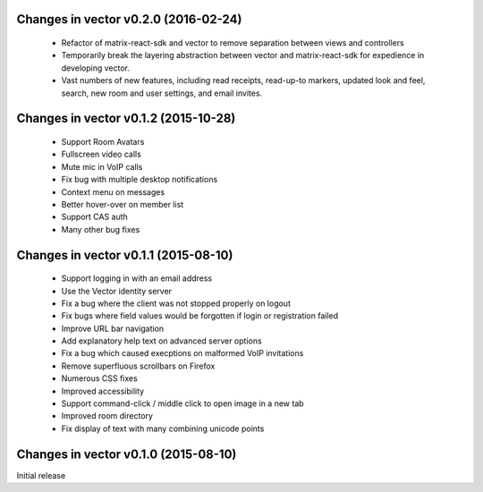 Changes in vector v0.2.0 (2016-02-24)
======================================
 * Refactor of matrix-react-sdk and vector to remove separation between views and
   controllers
 * Temporarily break the layering abstraction between vector and matrix-react-sdk
   for expedience in developing vector.
 * Vast numbers of new features, including read receipts, read-up-to markers,
   updated look and feel, search, new room and user settings, and email invites.

Changes in vector v0.1.2 (2015-10-28)
======================================
 * Support Room Avatars
 * Fullscreen video calls
 * Mute mic in VoIP calls
 * Fix bug with multiple desktop notifications
 * Context menu on messages
 * Better hover-over on member list
 * Support CAS auth
 * Many other bug fixes
 
Changes in vector v0.1.1 (2015-08-10)
======================================

 * Support logging in with an email address
 * Use the Vector identity server
 * Fix a bug where the client was not stopped properly on logout
 * Fix bugs where field values would be forgotten if login or registration failed
 * Improve URL bar navigation
 * Add explanatory help text on advanced server options
 * Fix a bug which caused execptions on malformed VoIP invitations
 * Remove superfluous scrollbars on Firefox
 * Numerous CSS fixes
 * Improved accessibility
 * Support command-click / middle click to open image in a new tab
 * Improved room directory
 * Fix display of text with many combining unicode points

Changes in vector v0.1.0 (2015-08-10)
======================================
Initial release
